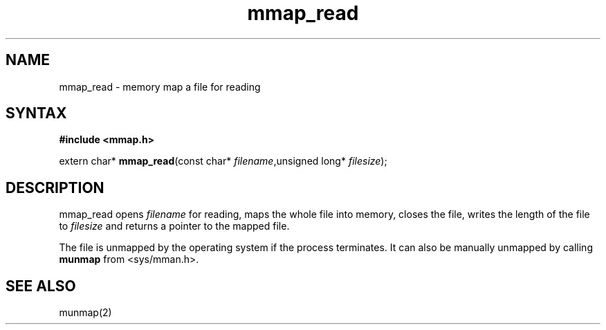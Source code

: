 .TH mmap_read 3
.SH NAME
mmap_read \- memory map a file for reading
.SH SYNTAX
.B #include <mmap.h>

extern char* \fBmmap_read\fP(const char* \fIfilename\fR,unsigned long* \fIfilesize\fR);
.SH DESCRIPTION
mmap_read opens \fIfilename\fR for reading, maps the whole file into
memory, closes the file, writes the length of the file to \fIfilesize\fR
and returns a pointer to the mapped file.

The file is unmapped by the operating system if the process terminates.
It can also be manually unmapped by calling \fBmunmap\fR from
<sys/mman.h>.
.SH "SEE ALSO"
munmap(2)
